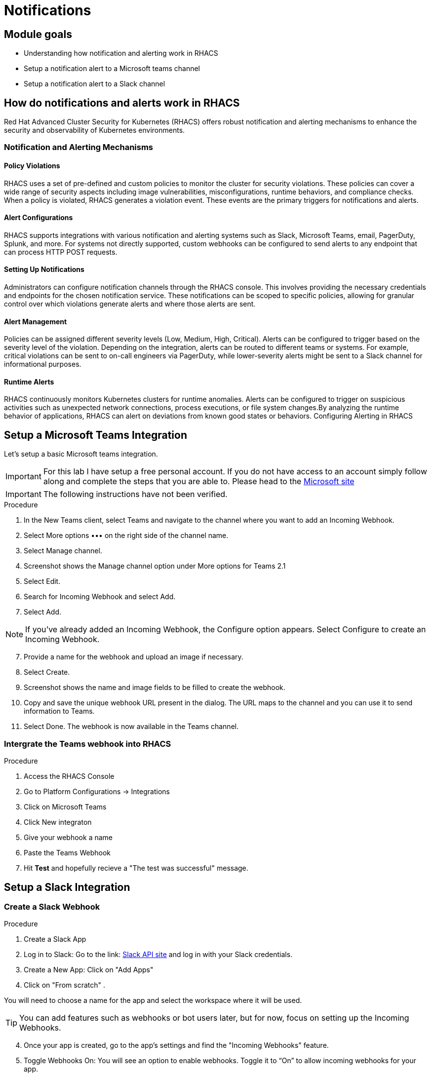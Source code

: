 = Notifications

== Module goals
* Understanding how notification and alerting work in RHACS
* Setup a notification alert to a Microsoft teams channel
* Setup a notification alert to a Slack channel

== How do notifications and alerts work in RHACS 

Red Hat Advanced Cluster Security for Kubernetes (RHACS) offers robust notification and alerting mechanisms to enhance the security and observability of Kubernetes environments. 

=== Notification and Alerting Mechanisms

==== Policy Violations

RHACS uses a set of pre-defined and custom policies to monitor the cluster for security violations. These policies can cover a wide range of security aspects including image vulnerabilities, misconfigurations, runtime behaviors, and compliance checks. When a policy is violated, RHACS generates a violation event. These events are the primary triggers for notifications and alerts.

==== Alert Configurations

RHACS supports integrations with various notification and alerting systems such as Slack, Microsoft Teams, email, PagerDuty, Splunk, and more. For systems not directly supported, custom webhooks can be configured to send alerts to any endpoint that can process HTTP POST requests.

==== Setting Up Notifications

Administrators can configure notification channels through the RHACS console. This involves providing the necessary credentials and endpoints for the chosen notification service. These notifications can be scoped to specific policies, allowing for granular control over which violations generate alerts and where those alerts are sent.

==== Alert Management

Policies can be assigned different severity levels (Low, Medium, High, Critical). Alerts can be configured to trigger based on the severity level of the violation. Depending on the integration, alerts can be routed to different teams or systems. For example, critical violations can be sent to on-call engineers via PagerDuty, while lower-severity alerts might be sent to a Slack channel for informational purposes.

==== Runtime Alerts

RHACS continuously monitors Kubernetes clusters for runtime anomalies. Alerts can be configured to trigger on suspicious activities such as unexpected network connections, process executions, or file system changes.By analyzing the runtime behavior of applications, RHACS can alert on deviations from known good states or behaviors.
Configuring Alerting in RHACS

== Setup a Microsoft Teams Integration

Let's setup a basic Microsoft teams integration. 

IMPORTANT: For this lab I have setup a free personal account. If you do not have access to an account simply follow along and complete the steps that you are able to. Please head to the link:https://learn.microsoft.com/en-us/microsoftteams/platform/webhooks-and-connectors/how-to/add-incoming-webhook?tabs=newteams%2Cdotnet[Microsoft site]

IMPORTANT: The following instructions have not been verified.

.Procedure
. In the New Teams client, select Teams and navigate to the channel where you want to add an Incoming Webhook.
. Select More options ••• on the right side of the channel name.
. Select Manage channel.
. Screenshot shows the Manage channel option under More options for Teams 2.1
. Select Edit.
. Search for Incoming Webhook and select Add.
. Select Add.

NOTE: If you’ve already added an Incoming Webhook, the Configure option appears. Select Configure to create an Incoming Webhook.

[start=7]
. Provide a name for the webhook and upload an image if necessary.
. Select Create.
. Screenshot shows the name and image fields to be filled to create the webhook.
. Copy and save the unique webhook URL present in the dialog. The URL maps to the channel and you can use it to send information to Teams.
. Select Done. The webhook is now available in the Teams channel.

=== Intergrate the Teams webhook into RHACS

.Procedure
. Access the RHACS Console
. Go to Platform Configurations -> Integrations
. Click on Microsoft Teams
. Click New integraton
. Give your webhook a name
. Paste the Teams Webhook
. Hit *Test* and hopefully recieve a "The test was successful" message.

== Setup a Slack Integration

=== Create a Slack Webhook

.Procedure
. Create a Slack App
. Log in to Slack: Go to the link: https://api.slack.com/apps?new_app=1[Slack API site] and log in with your Slack credentials.
. Create a New App: Click on "Add Apps" 
. Click on "From scratch"
.  

====
You will need to choose a name for the app and select the workspace where it will be used.
====

TIP: You can add features such as webhooks or bot users later, but for now, focus on setting up the Incoming Webhooks.

[start=4]
. Once your app is created, go to the app's settings and find the "Incoming Webhooks" feature.
. Toggle Webhooks On: You will see an option to enable webhooks. Toggle it to “On” to allow incoming webhooks for your app.
. After enabling Incoming Webhooks, scroll down to the "Webhook URLs for Your Workspace" section.
. Add New Webhook to Workspace: Click the "Add New Webhook to Workspace" button.

====
A new window will open, allowing you to choose a Slack channel where messages sent by the webhook will appear. Authorize this action by clicking the "Allow" button after selecting the desired channel.
==== 

[start=10]
. Copy the Webhook URL: Once the webhook is authorized, a unique Webhook URL will be generated. You will use this URL in the next step.

=== Intergrate the Slack webhook into RHACS

.Procedure
. Access the RHACS Console
. Go to *Platform Configurations -> Integrations*
. Select Notifier Integrations -> Slack
. Click the *New integration* button to set up a new notification system.

====
A new window will appear where you can choose the type of integration. Select Slack from the list.
====

IMPORTANT: You will need to configure the Slack integration by providing the following information:

*Integration Name:* Give your integration a name, like "Slack Webhook for Security Alerts."
*Webhook URL*: Paste the Slack Webhook URL you generated earlier.
*Default Channel:* This is typically auto-populated based on the webhook URL, but you can verify or specify the correct Slack channel.
*Message Format: *Choose the format for your messages. This could be simple text, or you could customize it further using Block Kit if supported.


[start=5]
. Hit Test and hopefully recieve a "The test was successful" message.

image::08-not-1.png[link=self, window=blank, width=100%]

====
Next we have to configure our policies to alert based on specific triggers.
====

== Configure Notifications

Balancing security alerting in a team is crucial to ensure that the team is responsive to genuine threats while minimizing alert fatigue. RHACS enables this by letting you configure your alert channels and attach them to the policies you car about. 

Let's test this out. You will use the runtime enforcement policy that was used in the previous module. 

.Procedure
. On the left-hand side of the application, click the *Platform Configuration* tab and select *Policy Management*.

image::acs-policy-00.png[link=self, window=blank, width=100%, Policy Management Dashboard]

[start=2]

. Filter through the policies to find *Ubuntu Package Manager Execution* or use the search bar to select *Policy*.

image::acs-policy-01.png[link=self, window=blank, width=100%, Policy Management Search]

[start=3]

. Once you have found the policy *Ubuntu Package Manager Execution*, click on the runtime enforcement policy you created earlier 

image::08-not-2.png[link=self, window=blank, width=100%]

====
There should now be a notifier option on the right hand side of the screen. 
====

[start=4]
. Click your new webhook
. Save the policy

Next we are going to run the same runtime apt command as we did earlier.

[start=6]
. Run the following command in the terminal

[source,sh,role=execute]
----
POD=$(oc get pod -l app=ctf-web-to-system -o jsonpath="{.items[0].metadata.name}")
oc exec $POD -i --tty -- /bin/bash
----

[.console-output]
[source,bash,subs="+macros,+attributes"]
----
[demo-user@bastion ~]$ POD=$(oc get pod -l app=ctf-web-to-system -o jsonpath="{.items[0].metadata.name}")
oc exec $POD -i --tty -- /bin/bash
node@ctf-web-to-system-6db858448f-hz6j2:/app$
----

NOTE: If you see *node@ctf...* you've confirmed you have a shell and access to the Java application.

[start=5]
. Run the Ubuntu package manager in this shell:

[source,sh,role=execute]
----
apt update
----

[start=6]
. Examine the output and expect to see that the package manager attempts to perform an update operation:

*Sample output*
[source,texinfo,subs="attributes"]
----
node@ctf-web-to-system-6db858448f-stwhq:/$ apt update
Reading package lists... Done
E: List directory /var/lib/apt/lists/partial is missing. - Acquire (13: Permission denied)
node@ctf-web-to-system-6db858448f-stwhq:/$ command terminated with exit code 137
----

[start=7]
. Lastly, review your Slack or Teams channel for the alert. 

image::08-not-3.png[link=self, window=blank, width=100%]

*Congrats!* 

== A task to complete on your own.

*You know the drill*

image::https://media.giphy.com/media/v1.Y2lkPTc5MGI3NjExenowdjBqdG9weG5jdXJ2NTZwdzhmbTF5dzBkcjIwZ2w4eDM2cTB0byZlcD12MV9pbnRlcm5hbF9naWZfYnlfaWQmY3Q9Zw/NCZYQW0wJlsCkMCH4j/giphy.gif[link=self, window=blank, width=100%, class="center"]

Add the notifier to the *Runtime Policy* 'Netcat Execution Detected'. Enable enforcement of the policy and watch the "visa-processor" container for a violation. This container runs an *nc* command every minute or so. 

Your mission is completed with a Notification to Slack or Teams.

== Summary

image::https://media.giphy.com/media/v1.Y2lkPTc5MGI3NjExcjJmczc4MmswYmk1cnhvZ254ZXBiZ2M3bGJzbDV5eDQ3OGlqNWdwdyZlcD12MV9pbnRlcm5hbF9naWZfYnlfaWQmY3Q9Zw/QSSA5Bd56W25ytLIwz/giphy.gif[link=self, window=blank, width=100%, class="center"]

Nice! 

You integrations a webhook into RHACS and configured notifications based on previous policies.

Let's go check out the *RHACS API*!